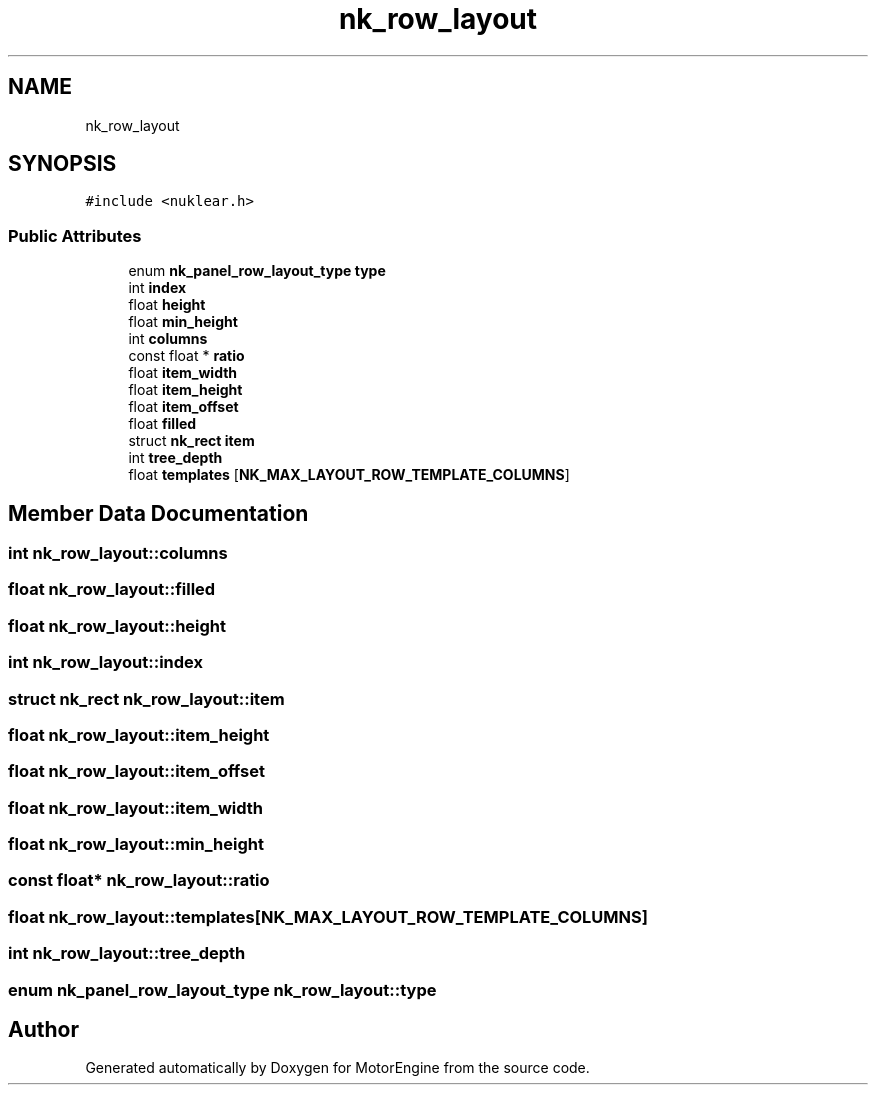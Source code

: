 .TH "nk_row_layout" 3 "Mon Apr 3 2023" "Version 0.2.1" "MotorEngine" \" -*- nroff -*-
.ad l
.nh
.SH NAME
nk_row_layout
.SH SYNOPSIS
.br
.PP
.PP
\fC#include <nuklear\&.h>\fP
.SS "Public Attributes"

.in +1c
.ti -1c
.RI "enum \fBnk_panel_row_layout_type\fP \fBtype\fP"
.br
.ti -1c
.RI "int \fBindex\fP"
.br
.ti -1c
.RI "float \fBheight\fP"
.br
.ti -1c
.RI "float \fBmin_height\fP"
.br
.ti -1c
.RI "int \fBcolumns\fP"
.br
.ti -1c
.RI "const float * \fBratio\fP"
.br
.ti -1c
.RI "float \fBitem_width\fP"
.br
.ti -1c
.RI "float \fBitem_height\fP"
.br
.ti -1c
.RI "float \fBitem_offset\fP"
.br
.ti -1c
.RI "float \fBfilled\fP"
.br
.ti -1c
.RI "struct \fBnk_rect\fP \fBitem\fP"
.br
.ti -1c
.RI "int \fBtree_depth\fP"
.br
.ti -1c
.RI "float \fBtemplates\fP [\fBNK_MAX_LAYOUT_ROW_TEMPLATE_COLUMNS\fP]"
.br
.in -1c
.SH "Member Data Documentation"
.PP 
.SS "int nk_row_layout::columns"

.SS "float nk_row_layout::filled"

.SS "float nk_row_layout::height"

.SS "int nk_row_layout::index"

.SS "struct \fBnk_rect\fP nk_row_layout::item"

.SS "float nk_row_layout::item_height"

.SS "float nk_row_layout::item_offset"

.SS "float nk_row_layout::item_width"

.SS "float nk_row_layout::min_height"

.SS "const float* nk_row_layout::ratio"

.SS "float nk_row_layout::templates[\fBNK_MAX_LAYOUT_ROW_TEMPLATE_COLUMNS\fP]"

.SS "int nk_row_layout::tree_depth"

.SS "enum \fBnk_panel_row_layout_type\fP nk_row_layout::type"


.SH "Author"
.PP 
Generated automatically by Doxygen for MotorEngine from the source code\&.
